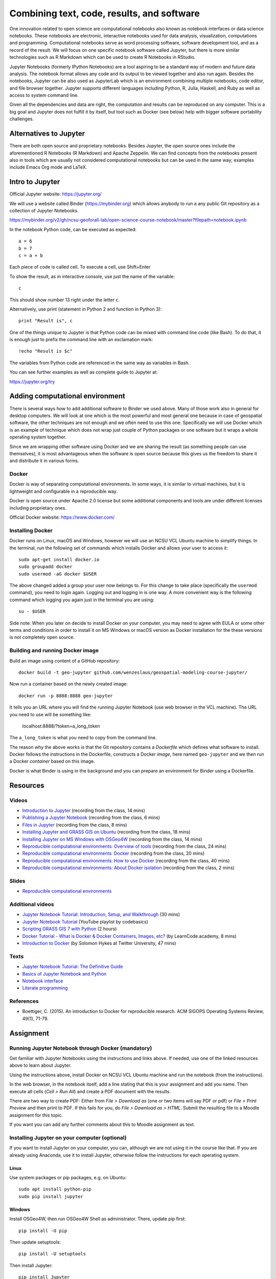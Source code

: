 Combining text, code, results, and software
===========================================

One innovation related to open science are computational notebooks
also known as notebook interfaces or data science notebooks.
These notebooks are electronic, interactive notebooks used for
data analysis, visualization, computations and programming.
Computational notebooks serve as word processing software, software
development tool, and as a record of the result.
We will focus on one specific notebook software called Jupyter,
but there is more similar technologies such as R Markdown which can be
used to create R Notebooks in RStudio.

Jupyter Notebooks (formerly IPython Notebooks) are a tool aspiring to be
a standard way of modern and future data analysis. The notebook format
allows any code and its output to be viewed together and also run again.
Besides the notebooks, Jupyter can be also used as JupyterLab
which is an environment combining multiple notebooks, code editor,
and file browser together.
Jupyter supports different languages including Python, R, Julia,
Haskell, and Ruby as well as access to system command line.

Given all the dependencies and data are right, the computation and
results can be reproduced on any computer.
This is a big goal and Jupyter does not fulfill it by itself,
but tool such as Docker (see below) help with bigger software
portability challenges.


Alternatives to Jupyter
-----------------------

There are both open source and proprietary notebooks. Besides Jupyter,
the open source ones include the aforementioned R Notebooks (R Markdown)
and Apache Zeppelin.
We can find concepts from the notebooks present also in tools which are
usually not considered computational notebooks but can be used in the
same way; examples include Emacs Org mode and LaTeX.


Intro to Jupyter
----------------

Official Jupyter website: https://jupyter.org/

We will use a website called Binder (https://mybinder.org) which
allows anybody to run a any public Git repository as a collection of
Jupyter Notebooks.

https://mybinder.org/v2/gh/ncsu-geoforall-lab/open-science-course-notebook/master?filepath=notebook.ipynb

In the notebook Python code, can be executed as expected::

    a = 6
    b = 7
    c = a + b

Each piece of code is called cell. To execute a cell, use Shift+Enter

To show the result, as in interactive console, use just the name of the
variable::

    c

This should show number 13 right under the letter ``c``.

Alternatively, use print (statement in Python 2 and function in
Python 3)::

    print "Result is", c

One of the things unique to Jupyter is that Python code can be mixed
with command line code (like Bash). To do that, it is enough just to
prefix the command line with an exclamation mark::

    !echo "Result is $c"

The variables from Python code are referenced in the same way as
variables in Bash.

You can see further examples as well as complete guide to Jupyter
at:

https://jupyter.org/try


Adding computational environment
--------------------------------

There is several ways how to add additional software to Binder we used
above. Many of those work also in general for desktop computers.
We will look at one which is the most powerful and most general one
because in case of geospatial software, the other techniques are not
enough and we often need to use this one. Specifically we will use
Docker which is an example of technique which does not wrap just
couple of Python packages or one software but it wraps a whole operating
system together.

Since we are wrapping other software using Docker and we are sharing the
result (as something people can use themselves), it is most
advantageous when the software is open source because this gives us
the freedom to share it and distribute it in various forms.

Docker
``````

Docker is way of separating computational environments. In some ways,
it is similar to virtual machines, but it is lightweight and
configurable in a reproducible way.

Docker is open source under Apache 2.0 license but some additional
components and tools are under different licenses including proprietary
ones.

Official Docker website: https://www.docker.com/

Installing Docker
`````````````````

Docker runs on Linux, macOS and Windows, however we will use
an NCSU VCL Ubuntu machine to simplify things. In the terminal, run
the following set of commands which installs Docker and allows your user
to access it:

::

    sudo apt-get install docker.io
    sudo groupadd docker
    sudo usermod -aG docker $USER

The above changed added a group your user now belongs to.
For this change to take place (specifically the ``usermod`` command),
you need to login again.
Logging out and logging in is one way. A more convenient way
is the following command which logging you again just in the terminal
you are using:

::

    su - $USER

Side note: When you later on decide to install Docker on your computer,
you may need to agree with EULA or some other terms and conditions in
order to install it on MS Windows or macOS version as Docker
installation for the these versions is not completely open source.

Building and running Docker image
`````````````````````````````````

Build an image using content of a GitHub repository::

    docker build -t geo-jupyter github.com/wenzeslaus/geospatial-modeling-course-jupyter/

Now run a container based on the newly created image::

    docker run -p 8888:8888 geo-jupyter

It tells you an URL where you will find the running Jupyter Notebook
(use web browser in the VCL machine). The URL you need to use will be
something like:

    localhost:8888/?token=a_long_token

The ``a_long_token`` is what you need to copy from the command line.

The reason why the above works is that the Git repository contains
a *Dockerfile* which defines what software to install. Docker follows
the instructions in the Dockerfile, constructs a Docker *image*,
here named ``geo-jupyter`` and we then run a Docker *container*
based on this image.

Docker is what Binder is using in the background and you can prepare
an environment for Binder using a Dockerfile.


Resources
---------

Videos
``````

* `Introduction to Jupyter <http://fatra.cnr.ncsu.edu/open-science-course/notebooks-jupyter-intro.mp4>`_ (recording from the class, 14 mins)
* `Publishing a Jupyter Notebook <http://fatra.cnr.ncsu.edu/open-science-course/notebooks-jupyter-publish.mp4>`_ (recording from the class, 6 mins)
* `Files in Jupyter <http://fatra.cnr.ncsu.edu/open-science-course/notebooks-jupyter-files.mp4>`_ (recording from the class, 8 mins)
* `Installing Jupyter and GRASS GIS on Ubuntu <http://fatra.cnr.ncsu.edu/open-science-course/notebooks-jupyter-install-linux.mp4>`_ (recording from the class, 18 mins)
* `Installing Jupyter on MS Windows with OSGeo4W <http://fatra.cnr.ncsu.edu/open-science-course/notebooks-jupyter-install-mswindows.mp4>`_ (recording from the class, 14 mins)
* `Reproducible computational environments: Overview of tools <http://fatra.cnr.ncsu.edu/open-science-course/environments-intro.mp4>`_ (recording from the class, 24 mins)
* `Reproducible computational environments: Docker <http://fatra.cnr.ncsu.edu/open-science-course/environments-docker.mp4>`_ (recording from the class, 20 mins)
* `Reproducible computational environments: How to use Docker <http://fatra.cnr.ncsu.edu/open-science-course/environments-docker-how.mp4>`_ (recording from the class, 40 mins)
* `Reproducible computational environments: About Docker isolation <http://fatra.cnr.ncsu.edu/open-science-course/environments-docker-isolation.mp4>`_ (recording from the class, 2 mins)

Slides
``````

* `Reproducible computational environments <../lectures/environments.html>`_

Additional videos
`````````````````

* `Jupyter Notebook Tutorial: Introduction, Setup, and Walkthrough <https://www.youtube.com/watch?v=HW29067qVWk>`_ (30 mins)
* `Jupyter Notebook Tutorial <https://www.youtube.com/watch?v=q_BzsPxwLOE&list=PLeo1K3hjS3uuZPwzACannnFSn9qHn8to8>`_ (YouTube playlist by codebasics)
* `Scripting GRASS GIS 7 with Python <https://www.youtube.com/watch?v=PX2UpMhp2hc>`_ (2 hours)
* `Docker Tutorial - What is Docker & Docker Containers, Images, etc? <https://www.youtube.com/watch?v=pGYAg7TMmp0>`_ (by LearnCode.academy, 8 mins)
* `Introduction to Docker <https://www.youtube.com/watch?v=Q5POuMHxW-0>`_ (by Solomon Hykes at Twitter University, 47 mins)

Texts
`````

* `Jupyter Notebook Tutorial: The Definitive Guide <https://www.datacamp.com/community/tutorials/tutorial-jupyter-notebook>`_
* `Basics of Jupyter Notebook and Python <https://datahub.packtpub.com/tutorials/basics-jupyter-notebook-python/>`_
* `Notebook interface <https://en.wikipedia.org/wiki/Notebook_interface>`_
* `Literate programming <https://en.wikipedia.org/wiki/Literate_programming>`_

References
``````````

* Boettiger, C. (2015). An introduction to Docker for reproducible research. ACM SIGOPS Operating Systems Review, 49(1), 71-79.


Assignment
----------

Running Jupyter Notebook through Docker (mandatory)
```````````````````````````````````````````````````

Get familiar with Jupyter Notebooks using the
instructions and links above. If needed, use one of the linked resources
above to learn about Jupyter.

Using the instructions above, install Docker on NCSU VCL Ubuntu
machine and run the notebook (from the instructions).

In the web browser, in the notebook itself, add a line stating that this
is your assignment and add you name. Then execute all cells
(*Cell > Run All*) and create a PDF document with the results.

There are two way to create PDF: Either from *File > Download as*
(one or two items will say PDF or pdf) or *File > Print Preview*
and then print to PDF. If this fails for you, do
*File > Download as > HTML*. Submit the resulting file to a Moodle
assignment for this topic.

If you want you can add any further comments about this to Moodle
assignment as text.


Installing Jupyter on your computer (optional)
``````````````````````````````````````````````

If you want to install Jupyter on your computer, you can,
although we are not using it in the course like that.
If you are already using Anaconda, use it to install Jupyter, otherwise
follow the instructions for each operating system.

Linux
+++++

Use system packages or pip packages, e.g. on Ubuntu::

    sudo apt install python-pip
    sudo pip install jupyter

Windows
+++++++

Install OSGeo4W, then run OSGeo4W Shell as administrator. There, update
pip first::

    pip install -U pip

Then update setuptools::

    pip install -U setuptools

Then install Jupyter::

    pip install Jupyter

macOS
+++++

Since we will be using Jupyter with GRASS GIS, run GRASS GIS first
to be sure you will use Python which GRASS GIS uses.

Then in the GRASS GIS terminal run::

    pip install -U pip
    sudo pip install jupyter

Alternatively, if the above does not work, you can try Homebrew.
Use it to install Jupyter::

    brew install jupyter